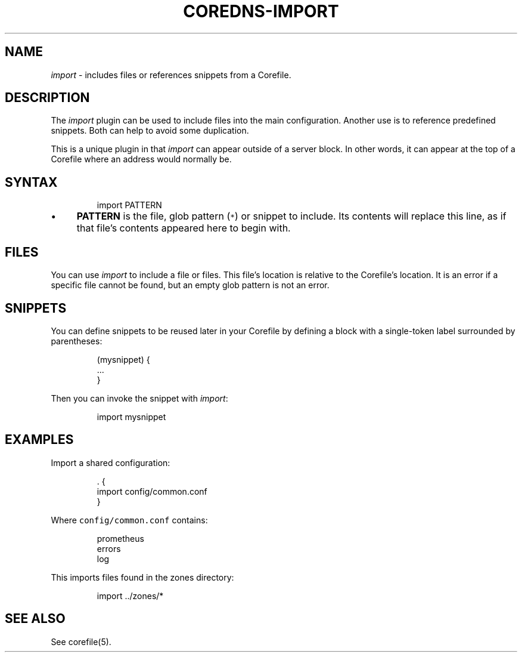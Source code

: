 .\" Generated by Mmark Markdown Processer - mmark.miek.nl
.TH "COREDNS-IMPORT" 7 "February 2021" "CoreDNS" "CoreDNS Plugins"

.SH "NAME"
.PP
\fIimport\fP - includes files or references snippets from a Corefile.

.SH "DESCRIPTION"
.PP
The \fIimport\fP plugin can be used to include files into the main configuration. Another use is to
reference predefined snippets. Both can help to avoid some duplication.

.PP
This is a unique plugin in that \fIimport\fP can appear outside of a server block. In other words, it
can appear at the top of a Corefile where an address would normally be.

.SH "SYNTAX"
.PP
.RS

.nf
import PATTERN

.fi
.RE

.IP \(bu 4
\fBPATTERN\fP is the file, glob pattern (\fB\fC*\fR) or snippet to include. Its contents will replace
this line, as if that file's contents appeared here to begin with.


.SH "FILES"
.PP
You can use \fIimport\fP to include a file or files. This file's location is relative to the
Corefile's location. It is an error if a specific file cannot be found, but an empty glob pattern is
not an error.

.SH "SNIPPETS"
.PP
You can define snippets to be reused later in your Corefile by defining a block with a single-token
label surrounded by parentheses:

.PP
.RS

.nf
(mysnippet) {
    ...
}

.fi
.RE

.PP
Then you can invoke the snippet with \fIimport\fP:

.PP
.RS

.nf
import mysnippet

.fi
.RE

.SH "EXAMPLES"
.PP
Import a shared configuration:

.PP
.RS

.nf
\&. {
   import config/common.conf
}

.fi
.RE

.PP
Where \fB\fCconfig/common.conf\fR contains:

.PP
.RS

.nf
prometheus
errors
log

.fi
.RE

.PP
This imports files found in the zones directory:

.PP
.RS

.nf
import ../zones/*

.fi
.RE

.SH "SEE ALSO"
.PP
See corefile(5).

